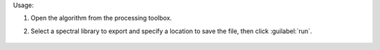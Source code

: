 Usage:

1. Open the algorithm from the processing toolbox.

2. Select a spectral library to export and specify a location to save the file, then click :guilabel:`run`.

    .. figure:: ../../processing_algorithms_includes/export_data/img/speclib_exp.png
       :align: center
